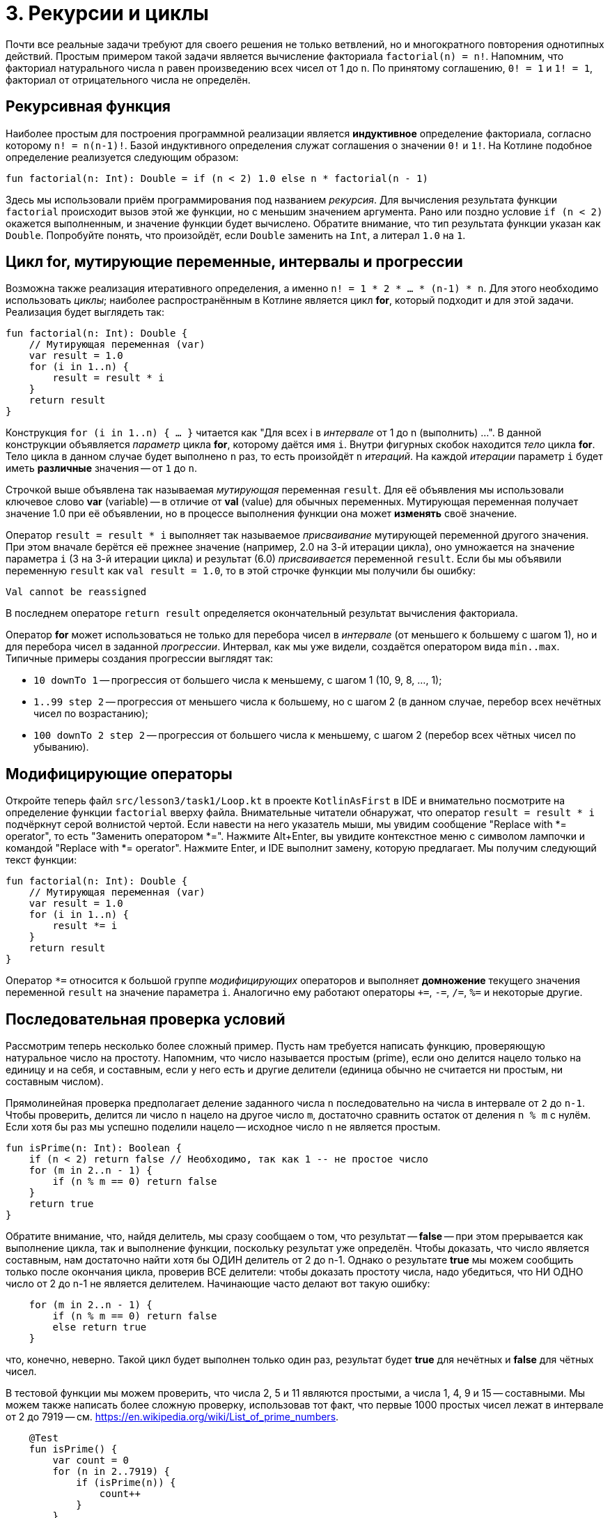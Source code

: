 = 3. Рекурсии и циклы

Почти все реальные задачи требуют для своего решения не только ветвлений,
но и многократного повторения однотипных действий.
Простым примером такой задачи является вычисление факториала `factorial(n) = n!`.
Напомним, что факториал натурального числа `n` равен произведению всех чисел от 1 до `n`.
По принятому соглашению, `0! = 1` и `1! = 1`, факториал от отрицательного числа не определён.

== Рекурсивная функция

Наиболее простым для построения программной реализации является **индуктивное** определение факториала,
согласно которому `n! = n(n-1)!`. Базой индуктивного определения служат соглашения о значении `0!` и `1!`.
На Котлине подобное определение реализуется следующим образом:

[source,kotlin]
----
fun factorial(n: Int): Double = if (n < 2) 1.0 else n * factorial(n - 1)
----

Здесь мы использовали приём программирования под названием __рекурсия__.
Для вычисления результата функции `factorial` происходит вызов этой же функции, но с меньшим значением аргумента.
Рано или поздно условие `if (n < 2)` окажется выполненным, и значение функции будет вычислено.
Обратите внимание, что тип результата функции указан как `Double`.
Попробуйте понять, что произойдёт, если `Double` заменить на `Int`, а литерал `1.0` на `1`.

== Цикл for, мутирующие переменные, интервалы и прогрессии

Возможна также реализация итеративного определения, а именно `n! = 1 * 2 * ... * (n-1) * n`.
Для этого необходимо использовать __циклы__;
наиболее распространённым в Котлине является цикл **for**, который подходит и для этой задачи.
Реализация будет выглядеть так:

[source,kotlin]
----
fun factorial(n: Int): Double {
    // Мутирующая переменная (var)
    var result = 1.0
    for (i in 1..n) {
        result = result * i
    }
    return result
}
----

Конструкция `for (i in 1..n) { ... }` читается как "Для всех i в __интервале__ от 1 до n (выполнить) ...".
В данной конструкции объявляется __параметр__ цикла **for**, которому даётся имя `i`.
Внутри фигурных скобок находится __тело__ цикла **for**.
Тело цикла в данном случае будет выполнено `n` раз, то есть произойдёт `n` __итераций__.
На каждой __итерации__ параметр `i` будет иметь **различные** значения -- от `1` до `n`.

Строчкой выше объявлена так называемая __мутирующая__ переменная `result`.
Для её объявления мы использовали ключевое слово **var** (variable) --
в отличие от **val** (value) для обычных переменных.
Мутирующая переменная получает значение 1.0 при её объявлении,
но в процессе выполнения функции она может **изменять** своё значение.

Оператор `result = result * i` выполняет так называемое __присваивание__ мутирующей переменной другого значения.
При этом вначале берётся её прежнее значение (например, 2.0 на 3-й итерации цикла),
оно умножается на значение параметра `i` (3 на 3-й итерации цикла)
и результат (6.0) __присваивается__ переменной `result`.
Если бы мы объявили переменную `result` как `val result = 1.0`,
то в этой строчке функции мы получили бы ошибку:

```
Val cannot be reassigned
```

В последнем операторе `return result` определяется окончательный результат вычисления факториала.

Оператор **for** может использоваться не только для перебора чисел в __интервале__ (от меньшего к большему с шагом 1),
но и для перебора чисел в заданной __прогрессии__.
Интервал, как мы уже видели, создаётся оператором вида `min..max`.
Типичные примеры создания прогрессии выглядят так:

 * `10 downTo 1` -- прогрессия от большего числа к меньшему, с шагом 1 (10, 9, 8, ..., 1);
 * `1..99 step 2` -- прогрессия от меньшего числа к большему, но с шагом 2 (в данном случае, перебор всех нечётных чисел по возрастанию);
 * `100 downTo 2 step 2` -- прогрессия от большего числа к меньшему, с шагом 2 (перебор всех чётных чисел по убыванию).

== Модифицирующие операторы

Откройте теперь файл `srс/lesson3/task1/Loop.kt` в проекте `KotlinAsFirst` в IDE и внимательно посмотрите
на определение функции `factorial` вверху файла.
Внимательные читатели обнаружат, что оператор `result = result * i` подчёркнут серой волнистой чертой.
Если навести на него указатель мыши, мы увидим сообщение "Replace with *= operator", то есть "Заменить оператором *=".
Нажмите Alt+Enter, вы увидите контекстное меню с символом лампочки и командой "Replace with *= operator".
Нажмите Enter, и IDE выполнит замену, которую предлагает. Мы получим следующий текст функции:

[source,kotlin]
----
fun factorial(n: Int): Double {
    // Мутирующая переменная (var)
    var result = 1.0
    for (i in 1..n) {
        result *= i
    }
    return result
}
----

Оператор `*=` относится к большой группе __модифицирующих__ операторов и выполняет **домножение**
текущего значения переменной `result` на значение параметра `i`.
Аналогично ему работают операторы `+=`, `-=`, `/=`, `%=` и некоторые другие.

== Последовательная проверка условий

Рассмотрим теперь несколько более сложный пример.
Пусть нам требуется написать функцию, проверяющую натуральное число на простоту.
Напомним, что число называется простым (prime), если оно делится нацело только на единицу и на себя,
и составным, если у него есть и другие делители (единица обычно не считается ни простым, ни составным числом).

Прямолинейная проверка предполагает деление заданного числа `n` последовательно на числа в интервале от `2` до `n-1`.
Чтобы проверить, делится ли число `n` нацело на другое число `m`,
достаточно сравнить остаток от деления `n % m` с нулём.
Если хотя бы раз мы успешно поделили нацело -- исходное число `n` не является простым.

[source,kotlin]
----
fun isPrime(n: Int): Boolean {
    if (n < 2) return false // Необходимо, так как 1 -- не простое число
    for (m in 2..n - 1) {
        if (n % m == 0) return false
    }
    return true
}
----

Обратите внимание, что, найдя делитель, мы сразу сообщаем о том, что результат -- **false** --
при этом прерывается как выполнение цикла, так и выполнение функции, поскольку результат уже определён.
Чтобы доказать, что число является составным, нам достаточно найти хотя бы ОДИН делитель от 2 до n-1.
Однако о результате **true** мы можем сообщить только после окончания цикла, проверив ВСЕ делители:
чтобы доказать простоту числа, надо убедиться, что НИ ОДНО число от 2 до n-1 не является делителем.
Начинающие часто делают вот такую ошибку:

[source,kotlin]
----
    for (m in 2..n - 1) {
        if (n % m == 0) return false
        else return true
    }
----

что, конечно, неверно.
Такой цикл будет выполнен только один раз, результат будет **true** для нечётных и **false** для чётных чисел.

В тестовой функции мы можем проверить, что числа 2, 5 и 11 являются простыми, а числа 1, 4, 9 и 15 -- составными.
Мы можем также написать более сложную проверку, использовав тот факт,
что первые 1000 простых чисел лежат в интервале от 2 до 7919 -- см. https://en.wikipedia.org/wiki/List_of_prime_numbers.

[source,kotlin]
----
    @Test
    fun isPrime() {
        var count = 0
        for (n in 2..7919) {
            if (isPrime(n)) {
                count++
            }
        }
        assertEquals(1000, count)
    }
----

Мы в цикле проверяем числа от 2 до 7919 на простоту.
Каждый раз, когда число оказывается простым, мы выполняем оператор `count++` --
сокращённая форма записи `count = count + 1` или `count += 1`, так называемый оператор __инкремента__
(существует также оператор `--`, или оператор __декремента__).

Попробуем теперь с помощью `isPrime` узнать, сколько существует простых чисел, меньших десяти миллионов
(для этого достаточно заменить в приведённом участке кода 7919 на 10000000).
Если запустить такую функцию на выполнение, оно займёт довольно много времени.
Всё дело в том, что наша функция `isPrime(n: Int)` выполняет лишние проверки.
В частности, достаточно проверить делимость числа `n` на все числа в интервале от 2 до n/2,
так как на большие числа `n` всё равно делится не будет.
Более того, достаточно ограничится интервалом от 2 до &radic;n --
если `n` и делится на какое-то большее &radic;n число (например, 50 делится на 10),
то оно будет делится и на какое-то меньшее число (в данном случае, 50 делится на 5=50/10).

[source,kotlin]
----
fun isPrime(n: Int): Boolean {
    if (n < 2) return false // Необходимо, так как 1 -- не простое число
    for (m in 2..sqrt(n.toDouble()).toInt()) {
        if (n % m == 0) return false
    }
    return true
}
----

Обратите внимание, что перед вычислением квадратного корня мы были вынуждены воспользоваться
функцией `n.toDouble()` для получения вещественного числа из целого,
а после вычисления -- функцией `.toInt()` для получения целого числа из вещественного.
Обе эти встроенные в Котлин функции имеют необычную для начинающих форму записи, которая читается как
"n преобразовать к Double", "... преобразовать к Int".
Вместо того, чтобы записать аргумент внутри круглых скобок `toDouble(n)`,
мы записываем его перед именем функции, отделяя его от имени символом точки.
Подобный аргумент функции называется её __получателем__ (receiver),
в будущем мы ещё неоднократно столкнёмся с подобной формой записи.

== Прерывание и продолжение цикла

При программировании циклов часто встречаются ситуации, когда необходимо прервать выполнение цикла досрочно,
или же досрочно перейти к началу его следующей итерации.
Для этой цели в Котлине используются операторы **break** и **continue**.

Продемонстрируем их на примере.
Совершенным числом называется такое натуральное число, которое равно сумме всех своих делителей, кроме себя самого.
В частности, 6 = 1 + 2 + 3 и 28 = 1 + 2 + 4 + 7 + 14 -- совершенные числа.
Напишем функцию, определяющую, является ли заданное число `n` совершенным.

[source,kotlin]
----
fun isPerfect(n: Int): Boolean {
    var sum = 1
    for (m in 2..n/2) {
        if (n % m == 0) {
            sum += m
            if (sum > n) break
        }
    }
    return sum == n
}
----

Данная функция перебирает все возможные делители числа `n` от 2 до n/2
(единицу перебирать бессмысленно, поскольку на неё делится любое число --
поэтому мутирующая переменная `sum` изначально равна 1, а не 0).
Каждый найденный делитель прибавляется к сумме.
Если в какой-то момент набранная сумма оказалась больше `n` -- цикл можно прервать с помощью **break**,
так как последующие делители могут только увеличить её ещё больше.
После прерывания цикла выполняется следующий за ним оператор, в данном случае **return**.

Другой вариант записи той же самой функции использует оператор продолжения **continue**:

[source,kotlin]
----
fun isPerfect(n: Int): Boolean {
    var sum = 1
    for (m in 2..n/2) {
        if (n % m > 0) continue
        sum += m
        if (sum > n) break
    }
    return sum == n
}
----

Здесь вместо того, чтобы проверить, что `n` делится на `m`, мы проверяем обратное условие -- что `n` НЕ ДЕЛИТСЯ на `m`.
Если оно верно, выполняется оператор **continue**, при этом остаток данной итерации цикла пропускается,
происходит увеличение значения `m` на 1 и переход к следующей итерации.
Обе реализации `isPerfect` равнозначны, применение той или другой из них -- дело вкуса.

== Циклы while и do..while

Иногда случается также, что требуемый цикл не сводится к перебору какого-то заранее известного набора элементов.
В этом случае в Котлине вместо цикла **for** применяются циклы **while** или **do..while**.
В качестве примера рассмотрим следующую задачу:
найти число вхождений цифры `m` (от 0 до 9) в десятичную запись неотрицательного числа `n`.
Например, в число n=5373393 цифра m=3 входит четыре раза.

Для решения этой задачи нам необходимо в цикле перебрать все цифры числа `n`.
Для получения младшей цифры числа достаточно взять остаток от его деления на 10,
для отбрасывания младшей цифры следует разделить его на 10.
С помощью цикла **while** это записывается следующим образом.

[source,kotlin]
----
fun digitCountInNumber(n: Int, m: Int): Int {
    var count = 0
    var number = n
    while (number > 0) {
        if (m == number % 10) {
            count++
        }
        number /= 10
    }
    return count
}
----

В отличие от цикла **for**, цикл **while** потенциально может выполниться любое количество раз.
Перед каждой новой итерацией цикла (в том числе перед первой), цикл **while** проверяет записанное в скобках условие.
Если оно верно, итерация выполняется, если нет, цикл завершается.
Для данного примера при n=5373393 выполнится семь итераций цикла -- по числу цифр в числе.

Въедливый (в хорошем смысле!) читатель заметит, что данная реализация может быть опровергнута следующим тестовым примером:

[source,kotlin]
----
    @Test
    fun digitCountInNumber() {
        assertEquals(1, digitCountInNumber(0, 0))
    }
----

В этом примере мы ожидаем, что цифра 0 входит в число 0 один раз. Однако, написанная выше функция даст ответ 0.
Исправить функцию можно следующим образом:

[source,kotlin]
----
fun digitCountInNumber(n: Int, m: Int): Int {
    var count = 0
     var number = n
     do {
         if (m == number % 10) {
             count++
         }
         number /= 10
     } while (number > 0)
     return count
 }
----

В данном примере цикл **while** был заменён циклом **do..while**.
Отличие его состоит в том, что условие после ключевого слова **while** проверяется не ПЕРЕД каждой итерацией,
а ПОСЛЕ каждой итерации, из-за этого тело цикла **do..while** всегда выполняется хотя бы один раз.
Поэтому данные циклы называются __циклом с предусловием__ (while) или __циклом с постусловием__ (do..while).

Конкретно для случая с n = 0 цикл **while** не будет выполнен ни разу, и результат останется равным 0.
Цикл **do..while** будет выполнен один раз, в числе будет найдена цифра 0 и результат получится равным 1,
то есть в данном конкретном случае цикл **do..while** лучше подходит для решения задачи.
В общем случае, любая задача может быть решена с применением произвольного из этих двух циклов,
вопрос лишь в том, какое решение будет выглядеть лучше. Цикл **while** на практике встречается существенно чаще.

Заметим, что у данной задачи возможно и рекурсивное решение. Как его можно придумать?
Для этого вначале следует решить задачу в тривиальном случае -- для n < 10.
При этом результат будет равен 1, если m = n, и 0 в противном случае.
После этого следует придумать переход от числа с большим количеством цифр к числу или числам, в которых цифр меньше.
Например, число n можно разбить на два других: n % 10, содержащее только последнюю цифру,
и n / 10, содержащее все остальные цифры:

[source,kotlin]
----
fun digitCountInNumber(n: Int, m: Int): Int =
        when {
            n == m -> 1
            n < 10 -> 0
            else -> digitCountInNumber(n / 10, m) + digitCountInNumber(n % 10, m)
        }
----

Обратите внимание, что рекурсивное решение часто короче и изящнее итеративного.

== Упражнения

Откройте файл `srс/lesson3/task1/Loop.kt` в проекте `KotlinAsFirst`. Выберите любую из задач в нём.
Придумайте её решение (итеративное или рекурсивное) и запишите его в теле соответствующей функции.

Откройте файл `test/lesson3/task1/Tests.kt`,
найдите в нём тестовую функцию -- её название должно совпадать с названием написанной вами функции.
Запустите тестирование, в случае обнаружения ошибок исправьте их и добейтесь прохождения теста.
Подумайте, все ли необходимые проверки включены в состав тестовой функции, добавьте в неё недостающие проверки.

Решите ещё хотя бы одну задачу из урока 3 на ваш выбор.
Убедитесь в том, что можете решать такие задачи уверенно и без посторонней помощи.
Попробуйте придумать рекурсивное решение хотя бы одной задачи. После этого вы можете перейти к следующему разделу.
